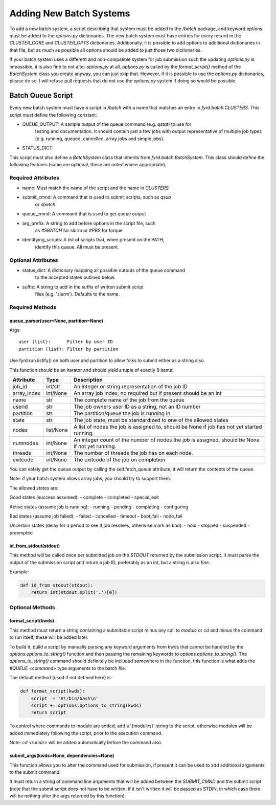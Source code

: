 Adding New Batch Systems
========================

To add a new batch system, a script describing that system must be added to the
`/batch` package, and keyword options must be added to the `options.py`
dictionaries. The new batch system must have entries for every record in the
`CLUSTER_CORE` and `CLUSTER_OPTS` dictionaries. Additionally, it is possible to
add options to additional dictionaries in that file, but as much as possible
all options should be added to just those two dictionaries.

If your batch system uses a different and non-compatible system for job submission
such the updating `options.py` is impossible, it is also fine to not alter `options.py` 
at all. `options.py` is called by the `format_script()` method of the `BatchSystem`
class you create anyway, you can just skip that. However, if it is possible to
use the `options.py` dictionaries, please do so. I will refuse pull requests that
do not use the `options.py` system if doing so would be possible.

Batch Queue Script
------------------

Every new batch system must have a script in `/batch` with a name that matches
an entry in `fyrd.batch.CLUSTERS`. This script must define the following constant:

- QUEUE_OUTPUT: A sample output of the queue command (e.g. `qstat`) to use for
                testing and documentation. It should contain just a few jobs
                with output representative of multiple job types (e.g. running,
                queued, cancelled, array jobs and simple jobs).
- STATUS_DICT:  

This script must also define a `BatchSystem` class that inherits from
`fyrd.batch.BatchSystem`. This class should define the following features (some
are optional, these are noted where appropriate).

Required Attributes
...................

- name:                Must match the name of the script and the name in `CLUSTERS`
- submit_cmnd:         A command that is used to submit scripts, such as `qsub`
                       or `sbatch`
- queue_cmnd:          A command that is used to get queue output
- arg_prefix:          A string to add before options in the script file, such
                       as `#SBATCH` for slurm or `#PBS` for torque
- identifying_scripts: A list of scripts that, when present on the PATH,
                       identify this queue. All must be present.

Optional Attributes
...................

- status_dict: A dictionary mapping all possible outputs of the queue command
               to the accepted states outlined below.
- suffix:      A string to add in the suffix of written submit script
               files (e.g. 'slurm'). Defaults to the name.

Required Methods
................

queue_parser(user=None, partition=None)
~~~~~~~~~~~~~~~~~~~~~~~~~~~~~~~~~~~~~~~

Args::

  user (list):      Filter by user ID
  partition (list): Filter by partition
 
Use fyrd.run.listify() on both user and partition to allow folks to submit
either as a string also.

This function should be an iterator and should yield a tuple of exactly 9 items:

+-------------+-----------+-------------------------------------------------------------------------------------------------+
| Attribute   | Type      | Description                                                                                     |
+=============+===========+=================================================================================================+
| job_id      | int/str   | An integer or string representation of the job ID                                               |
+-------------+-----------+-------------------------------------------------------------------------------------------------+
| array_index | int/None  | An array job index, no required but if present should be an int                                 |
+-------------+-----------+-------------------------------------------------------------------------------------------------+
| name        | str       | The complete name of the job from the queue                                                     |
+-------------+-----------+-------------------------------------------------------------------------------------------------+
| userid      | str       | The job owners user ID as a string, not an ID number                                            |
+-------------+-----------+-------------------------------------------------------------------------------------------------+
| partition   | str       | The partition/queue the job is running in                                                       |
+-------------+-----------+-------------------------------------------------------------------------------------------------+
| state       | str       | The job state, must be standardized to one of the allowed states                                |
+-------------+-----------+-------------------------------------------------------------------------------------------------+
| nodes       | list/None | A list of nodes the  job is assigned to, should be None if job has not yet started running.     |
+-------------+-----------+-------------------------------------------------------------------------------------------------+
| numnodes    | int/None  | An integer count of the number of nodes the job is assigned, should be None if not yet running. |
+-------------+-----------+-------------------------------------------------------------------------------------------------+
| threads     | int/None  | The number of threads the job has on each node.                                                 |
+-------------+-----------+-------------------------------------------------------------------------------------------------+
| exitcode    | int/None  | The exitcode of the job on completion                                                           |
+-------------+-----------+-------------------------------------------------------------------------------------------------+

You can safely get the queue output by calling the self.fetch_queue attribute,
it will return the contents of the queue.

Note: if your batch system allows array jobs, you should try to support them.

The allowed states are:

Good states (success assumed):
- complete
- completed
- special_exit

Active states (assume job is running):
- running
- pending
- completing
- configuring

Bad states (assume job failed):
- failed
- cancelled
- timeout
- boot_fail
- node_fail

Uncertain states (delay for a period to see if job resolves, otherwise mark as bad):
- hold
- stopped
- suspended
- preempted

id_from_stdout(stdout)
~~~~~~~~~~~~~~~~~~~~~~

This method will be called once per submitted job on the `STDOUT` returned by
the submission script. It must parse the output of the submission script and
return a job ID, preferably as an int, but a string is also fine.

Example:

.. code:: python

   def id_from_stdout(stdout):
       return int(stdout.split('.')[0])

Optional Methods
................

format_script(kwds)
~~~~~~~~~~~~~~~~~~~

This method must return a string containing a submitable script minus any call
to `module` or `cd` and minus the command to run itself, these will be added
later.

To build it, build a script by manually parsing any keyword arguments from kwds
that cannot be handled by the `options.options_to_string()` function and then
passing the remaining keywords to `options.options_to_string()`. The
`options_to_string()` command should definitely be included somewhere in the
function, this function is what adds the `#QUEUE <command>` type arguments to
the batch file.

The default method (used if not defined here) is:

.. code:: python

   def format_script(kwds):
       script  = '#!/bin/bash\n'
       script += options.options_to_string(kwds)
       return script

To control where commands to module are added, add a '{modules}' string to the
script, otherwise modules will be added immediately following the script, prior
to the execution command.

Note: `cd <rundir>` will be added automatically before the command also.

submit_args(kwds=None, dependencies=None)
~~~~~~~~~~~~~~~~~~~~~~~~~~~~~~~~~~~~~~~~~

This function allows you to alter the command used for submission, if present it
can be used to add additional arguments to the submit command.

It must return a string of command line arguments that will be added between the
`SUBMIT_CMND` and the submit script (note that the submit script does not have to
be written, if it isn't written it will be passed as STDIN, in which case there will
be nothing after the args returned by this function).
